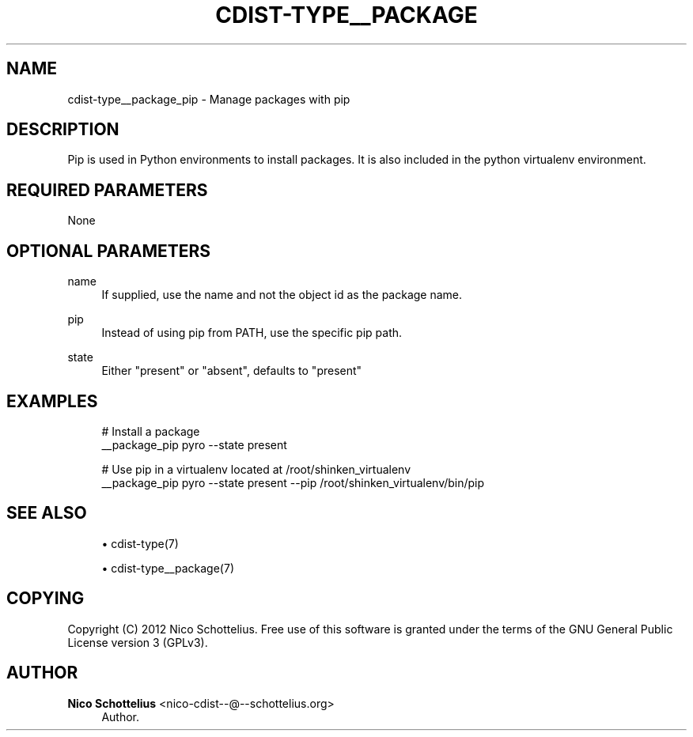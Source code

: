 '\" t
.\"     Title: cdist-type__package_pip
.\"    Author: Nico Schottelius <nico-cdist--@--schottelius.org>
.\" Generator: DocBook XSL Stylesheets v1.77.1 <http://docbook.sf.net/>
.\"      Date: 11/15/2012
.\"    Manual: \ \&
.\"    Source: \ \&
.\"  Language: English
.\"
.TH "CDIST\-TYPE__PACKAGE" "7" "11/15/2012" "\ \&" "\ \&"
.\" -----------------------------------------------------------------
.\" * Define some portability stuff
.\" -----------------------------------------------------------------
.\" ~~~~~~~~~~~~~~~~~~~~~~~~~~~~~~~~~~~~~~~~~~~~~~~~~~~~~~~~~~~~~~~~~
.\" http://bugs.debian.org/507673
.\" http://lists.gnu.org/archive/html/groff/2009-02/msg00013.html
.\" ~~~~~~~~~~~~~~~~~~~~~~~~~~~~~~~~~~~~~~~~~~~~~~~~~~~~~~~~~~~~~~~~~
.ie \n(.g .ds Aq \(aq
.el       .ds Aq '
.\" -----------------------------------------------------------------
.\" * set default formatting
.\" -----------------------------------------------------------------
.\" disable hyphenation
.nh
.\" disable justification (adjust text to left margin only)
.ad l
.\" -----------------------------------------------------------------
.\" * MAIN CONTENT STARTS HERE *
.\" -----------------------------------------------------------------
.SH "NAME"
cdist-type__package_pip \- Manage packages with pip
.SH "DESCRIPTION"
.sp
Pip is used in Python environments to install packages\&. It is also included in the python virtualenv environment\&.
.SH "REQUIRED PARAMETERS"
.sp
None
.SH "OPTIONAL PARAMETERS"
.PP
name
.RS 4
If supplied, use the name and not the object id as the package name\&.
.RE
.PP
pip
.RS 4
Instead of using pip from PATH, use the specific pip path\&.
.RE
.PP
state
.RS 4
Either "present" or "absent", defaults to "present"
.RE
.SH "EXAMPLES"
.sp
.if n \{\
.RS 4
.\}
.nf
# Install a package
__package_pip pyro \-\-state present

# Use pip in a virtualenv located at /root/shinken_virtualenv
__package_pip pyro \-\-state present \-\-pip /root/shinken_virtualenv/bin/pip
.fi
.if n \{\
.RE
.\}
.SH "SEE ALSO"
.sp
.RS 4
.ie n \{\
\h'-04'\(bu\h'+03'\c
.\}
.el \{\
.sp -1
.IP \(bu 2.3
.\}
cdist\-type(7)
.RE
.sp
.RS 4
.ie n \{\
\h'-04'\(bu\h'+03'\c
.\}
.el \{\
.sp -1
.IP \(bu 2.3
.\}
cdist\-type__package(7)
.RE
.SH "COPYING"
.sp
Copyright (C) 2012 Nico Schottelius\&. Free use of this software is granted under the terms of the GNU General Public License version 3 (GPLv3)\&.
.SH "AUTHOR"
.PP
\fBNico Schottelius\fR <\&nico\-cdist\-\-@\-\-schottelius\&.org\&>
.RS 4
Author.
.RE
